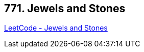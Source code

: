 == 771. Jewels and Stones

https://leetcode.com/problems/jewels-and-stones/[LeetCode - Jewels and Stones]

